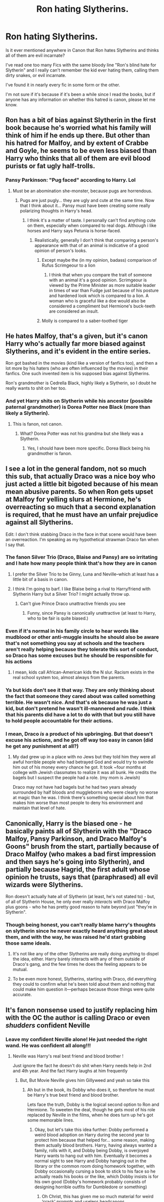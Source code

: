 #+TITLE: Ron hating Slytherins.

* Ron hating Slytherins.
:PROPERTIES:
:Author: Snoo-31074
:Score: 82
:DateUnix: 1611585614.0
:DateShort: 2021-Jan-25
:FlairText: Discussion
:END:
Is it ever mentioned anywhere in Canon that Ron hates Slytherins and thinks all of them are evil incarnate?

I've read one too many Fics with the same bloody line "Ron's blind hate for Slytherin" and I really can't remember the kid ever hating them, calling them dirty snakes, or evil incarnate.

I've found it in nearly every fic in some form or the other.

I'm not sure if it's because if it's been a while since I read the books, but if anyone has any information on whether this hatred is canon, please let me know.


** Ron has a bit of bias against Slytherin in the first book because he's worried what his family will think of him if he ends up there. But other than his hatred for Malfoy, and by extent of Crabbe and Goyle, he seems to be even less biased than Harry who thinks that all of them are evil blood purists or fat ugly half-trolls.
:PROPERTIES:
:Author: I_love_DPs
:Score: 96
:DateUnix: 1611587453.0
:DateShort: 2021-Jan-25
:END:

*** Pansy Parkinson: "Pug faced" according to Harry. Lol
:PROPERTIES:
:Author: InquisitorCOC
:Score: 54
:DateUnix: 1611587664.0
:DateShort: 2021-Jan-25
:END:

**** Must be an abomination she-monster, because pugs are horrendous.
:PROPERTIES:
:Author: TheLostCanvas
:Score: 24
:DateUnix: 1611589926.0
:DateShort: 2021-Jan-25
:END:

***** Pugs are just pugly... they are ugly and cute at the same time. Now that I think about it... Pansy must have been creating some really polarizing thoughts in Harry's head.
:PROPERTIES:
:Author: I_love_DPs
:Score: 39
:DateUnix: 1611590182.0
:DateShort: 2021-Jan-25
:END:

****** I think it's a matter of taste. I personally can't find anything cute on them, especially when compared to real dogs. Although i like horses and Harry says Petunia is horse-faced.
:PROPERTIES:
:Author: TheLostCanvas
:Score: 35
:DateUnix: 1611590794.0
:DateShort: 2021-Jan-25
:END:

******* Realistically, generally I don't think that comparing a person's appearance with that of an animal is indicative of a good opinion of person's looks.
:PROPERTIES:
:Author: I_love_DPs
:Score: 36
:DateUnix: 1611591547.0
:DateShort: 2021-Jan-25
:END:

******** Except maybe the (in my opinion, badass) comparison of Rufus Scrimgeour to a lion
:PROPERTIES:
:Author: KnightlyRevival306
:Score: 3
:DateUnix: 1611660752.0
:DateShort: 2021-Jan-26
:END:

********* I think that when you compare the trait of someone with an animal it's a good opinion. Scrimgeour is viewed by the Prime Minister as more suitable leader in times of war than Fudge just because of his posture and hardened look which is compared to a lion. A woman who is graceful like a doe would also be considered a compliment but Hermione's buck-teeth are considered an insult.
:PROPERTIES:
:Author: I_love_DPs
:Score: 3
:DateUnix: 1611667222.0
:DateShort: 2021-Jan-26
:END:


******** Molly is compared to a saber-toothed tiger
:PROPERTIES:
:Author: Freenore
:Score: 3
:DateUnix: 1611663637.0
:DateShort: 2021-Jan-26
:END:


** He hates Malfoy, that's a given, but it's canon Harry who's actually far more biased against Slytherins, and it's evident in the entire series.

Ron got bashed in the movies (kind like a version of fanfics too), and then a lot more by his haters (who are often influenced by the movies) in their fanfics. One such invented item is his supposed bias against Slytherins.

Ron's grandmother is Cedrella Black, highly likely a Slytherin, so I doubt he really wants to shit on her too.
:PROPERTIES:
:Author: InquisitorCOC
:Score: 85
:DateUnix: 1611586404.0
:DateShort: 2021-Jan-25
:END:

*** And yet Harry shits on Slytherin while his ancestor (possible paternal grandmother) is Dorea Potter nee Black (more than likely a Slytherin).
:PROPERTIES:
:Author: Entinu
:Score: -18
:DateUnix: 1611603702.0
:DateShort: 2021-Jan-25
:END:

**** This is fanon, not canon.
:PROPERTIES:
:Author: vichan
:Score: 28
:DateUnix: 1611606206.0
:DateShort: 2021-Jan-25
:END:

***** What? Dorea Potter was not his grandma but she likely was a Slytherin.
:PROPERTIES:
:Author: DeDe_at_it_again
:Score: -1
:DateUnix: 1611608778.0
:DateShort: 2021-Jan-26
:END:

****** Yes, I should have been more specific. Dorea Black being his grandmother is fanon.
:PROPERTIES:
:Author: vichan
:Score: 23
:DateUnix: 1611611100.0
:DateShort: 2021-Jan-26
:END:


** I see a lot in the general fandom, not so much this sub, that actually Draco was a nice boy who just acted a little bit bigoted because of his mean mean abusive parents. So when Ron gets upset at Malfoy for yelling slurs at Hermione, he's overreacting so much that a second explanation is required, that he must have an unfair prejudice against all Slytherins.

Edit: I don't think stabbing Draco in the face in that scene would have been an overreaction. I'm speaking as my hypothetical strawman Draco fan when I say that.
:PROPERTIES:
:Author: chlorinecrownt
:Score: 27
:DateUnix: 1611600155.0
:DateShort: 2021-Jan-25
:END:

*** The fanon Silver Trio (Draco, Blaise and Pansy) are so irritating and I hate how many people think that's how they are in canon
:PROPERTIES:
:Author: Bleepbloopbotz2
:Score: 19
:DateUnix: 1611600392.0
:DateShort: 2021-Jan-25
:END:

**** I prefer the Silver Trio to be Ginny, Luna and Neville--which at least has a little bit of a basis in canon.
:PROPERTIES:
:Author: CryptidGrimnoir
:Score: 12
:DateUnix: 1611615667.0
:DateShort: 2021-Jan-26
:END:


**** I think I'm going to barf. I like Blaise being a rival to Harry/friend with Slytherin Harry but a Silver Trio? I might actually throw up.
:PROPERTIES:
:Author: MaineSoxGuy93
:Score: 6
:DateUnix: 1611620837.0
:DateShort: 2021-Jan-26
:END:

***** Can't give Prince Draco unattractive friends you see
:PROPERTIES:
:Author: Bleepbloopbotz2
:Score: 9
:DateUnix: 1611659467.0
:DateShort: 2021-Jan-26
:END:

****** Funny, since Pansy is canonically unattractive (at least to Harry, who to be fair is quite biased.)
:PROPERTIES:
:Author: Hikaribennett
:Score: 1
:DateUnix: 1611667589.0
:DateShort: 2021-Jan-26
:END:


*** Even if it's normal in his family circle to hear words like mudblood or other anti-muggle insults he should also be aware that's not something you say at schools and the teachers aren't really helping because they tolerate this sort of conduct, so Draco has some excuses but he should be responsible for his actions
:PROPERTIES:
:Author: Polenordgwak
:Score: 8
:DateUnix: 1611609363.0
:DateShort: 2021-Jan-26
:END:

**** I mean, kids call African-American kids the N slur. Racism exists in the real school system too, almost always from the parents.
:PROPERTIES:
:Author: Puzzled-You
:Score: 5
:DateUnix: 1611651895.0
:DateShort: 2021-Jan-26
:END:


*** Ya but kids don't see it that way. They are only thinking about the fact that someone they cared about was called something terrible. He wasn't nice. And that's ok because he was just a kid, but don't pretend he wasn't ill-mannered and rude. I think that his parents did have a lot to do with that but you still have to hold people accountable for their actions.
:PROPERTIES:
:Author: Charweedog
:Score: 6
:DateUnix: 1611601947.0
:DateShort: 2021-Jan-25
:END:


*** I mean, Draco /is/ a product of his upbringing. But that doesn't excuse his actions, and he got off way too easy in canon (did he get any punishment at all?)
:PROPERTIES:
:Author: Fredrik1994
:Score: 1
:DateUnix: 1611672877.0
:DateShort: 2021-Jan-26
:END:

**** My dad grew up in a place with no Jews but they told him they were all awful horrible people who had betrayed God and would try to swindle him out of his money every chance he got. It took ~four months at college with Jewish classmates to realize it was all bunk. He credits the bagels but I suspect the people had a role. (my mom is Jewish)

Draco may not have had bagels but he had two years already surrounded by half bloods and muggleborns who were clearly no worse at magic than he was. I think there's something special about him that makes him worse than most people to deny his environment and maintain that level of hate.
:PROPERTIES:
:Author: chlorinecrownt
:Score: 4
:DateUnix: 1611675096.0
:DateShort: 2021-Jan-26
:END:


** Canonically, Harry is the biased one - he basically paints all of Slytherin with the "Draco Malfoy, Pansy Parkinson, and Draco Malfoy's Goons" brush from the start, partially because of Draco Malfoy (who makes a bad first impression and then says he's going into Slytherin), and partially because Hagrid, the first adult whose opinion he trusts, says that (paraphrased) all evil wizards were Slytherins.

Ron doesn't actually hate all of Slytherin (at least, he's not stated to) - but, of all of Slytherin House, he only ever really /interacts/ with Draco Malfoy plus goons - who he has pretty good reason to hate beyond just "they're in Slytherin".
:PROPERTIES:
:Author: PsiGuy60
:Score: 50
:DateUnix: 1611595144.0
:DateShort: 2021-Jan-25
:END:

*** Though being honest, you can't really blame harry's thoughts on slytherin since he never exactly heard anything great about them, and with the way, he was raised he'd start grabbing those same ideals.
:PROPERTIES:
:Author: MrMakoChan
:Score: 11
:DateUnix: 1611619438.0
:DateShort: 2021-Jan-26
:END:

**** It's not like any of the other Slytherins are really doing anything to dispel the idea, either. Harry barely interacts with any of them outside of Draco's gang, and the few times he does the feeling appears to be mutual.
:PROPERTIES:
:Author: PsiGuy60
:Score: 9
:DateUnix: 1611651951.0
:DateShort: 2021-Jan-26
:END:


**** To be even more honest, Slytherins, starting with Draco, did everything they could to confirm what he's been told about them and nothing that could make him question it---perhaps because those things were quite accurate.
:PROPERTIES:
:Author: turbinicarpus
:Score: 6
:DateUnix: 1611659648.0
:DateShort: 2021-Jan-26
:END:


** It's fanon nonsense used to justify replacing him with the OC the author is calling Draco or even /shudders/ confident Neville
:PROPERTIES:
:Author: Bleepbloopbotz2
:Score: 46
:DateUnix: 1611586608.0
:DateShort: 2021-Jan-25
:END:

*** Leave my confident Neville alone! He just needed the right wand. He was confident all along!!!
:PROPERTIES:
:Author: Don_Floo
:Score: 43
:DateUnix: 1611599234.0
:DateShort: 2021-Jan-25
:END:

**** Neville was Harry's real best friend and blood brother !

Just ignore the fact he doesn't do shit when Harry needs help in 2nd and 4th year. And the fact Harry laughs at him frequently
:PROPERTIES:
:Author: Bleepbloopbotz2
:Score: 48
:DateUnix: 1611599289.0
:DateShort: 2021-Jan-25
:END:

***** But, But Movie Neville gives him Gillyweed and yeah so take this
:PROPERTIES:
:Author: Simoerys
:Score: 11
:DateUnix: 1611605400.0
:DateShort: 2021-Jan-25
:END:

****** Ah but in the book, its Dobby who does it, so therefore he must be Harry's true best friend and blood brother.

Lets face the truth, Dobby is the logical second option to Ron and Hermione. To sweeten the deal, though he gets most of his role replaced by Neville in the films, when he does turn up he's got some memorable lines.
:PROPERTIES:
:Author: Duvkav1
:Score: 22
:DateUnix: 1611612687.0
:DateShort: 2021-Jan-26
:END:

******* Okay, but let's take this idea further: Dobby performed a weird blood adoption on Harry during the second year to protect him because that helped for... some reason, making them actually blood brothers. Harry, having always wanted a family, rolls with it, and Dobby being Dobby, is overjoyed Harry wants to hang out with him. Eventually it becomes a normal sight to see Harry and Dobby hanging out in the library or the common room doing homework together, with Dobby occasionally cursing a book to stick to his face so he actually reads his books or the like, which Dobby insists is for his own good (Dobby's homework probably consists of designing horrible outfits for Dumbledore or something)
:PROPERTIES:
:Author: ZoeyMomochi
:Score: 11
:DateUnix: 1611613823.0
:DateShort: 2021-Jan-26
:END:

******** Oh Christ, this has given me so much material for weird ‘crack' prompts and useless headcanons.

1) Harry and Dobby go through a blood ritual, but it has side effects and they both get a glow-up. This makes Dobby look like Handsome Squidward. 2) Possibly in the same story as 1, Dumbledore takes Harry on as an apprentice. He brings Dobby along, he then becomes Dumbledore's Personal Tailor because their styles are both eccentric. For some reason Dobby's eclectic tastes catch on as a fashion fad and he becomes successful, stumbling arse backwards into more progress for elf rights. 3) Bonus points for an expansive elf/fairy world than just House-elves, the rest just keep out of the way in Forests and Woods like Carterhaugh. Wizards just managed to capture and enslave some Brownies which possibly resulted in house elf slavery.
:PROPERTIES:
:Author: Duvkav1
:Score: 15
:DateUnix: 1611614934.0
:DateShort: 2021-Jan-26
:END:


******* IIRC, Fake-Moody was hoping Neville would help Harry, but Mr. I-only-talk-to-Ron-and-Hermione didn't ask Neville for help.
:PROPERTIES:
:Author: MaineSoxGuy93
:Score: 8
:DateUnix: 1611613472.0
:DateShort: 2021-Jan-26
:END:

******** That is true. A misstep in Crouch's plan because Harry is too stubborn and self reliant.
:PROPERTIES:
:Author: Duvkav1
:Score: 4
:DateUnix: 1611613835.0
:DateShort: 2021-Jan-26
:END:


****** Plus Neville is a badass, so there's that. What did Ron do for Harry, huh? NOTHING!

Except maybe all those times he was essential to Harry's survival or just proved his loyalty by standing in front of death with no hesitation
:PROPERTIES:
:Author: White_fri2z
:Score: 18
:DateUnix: 1611612829.0
:DateShort: 2021-Jan-26
:END:

******* Yeah, it drives me crazy when authors say Ron was never really a good friend to Harry. Dude tried to stand on a broken leg to put himself between Harry and man he thought was trying to kill him.
:PROPERTIES:
:Author: Llian_Winter
:Score: 16
:DateUnix: 1611628741.0
:DateShort: 2021-Jan-26
:END:

******** Lots of authors only watched the movies, where Hermione stands between Harry and Sirius instead of Ron
:PROPERTIES:
:Author: Puzzled-You
:Score: 5
:DateUnix: 1611651753.0
:DateShort: 2021-Jan-26
:END:

********* Oh, you mean those movies where almost all of Ron's best moments are given to Hermione?

I swear, Steve Kloves was nursing a semi for Hermione the entire time. It's so off-putting that she was made perfect at the expense of Ron's character. They're both so much more rounded in the books.
:PROPERTIES:
:Author: ObserveFlyingToast
:Score: 6
:DateUnix: 1611661863.0
:DateShort: 2021-Jan-26
:END:

********** I mean he kinda openly admitted that she is his favourite character, and that he wanted her to get with Harry instead of Ron... As much as I dislike JK Rowling for several reasons, Harry not being with Hermione was probably a good move. Too many people would see it as the 'Good guy always gets the girl' trope'.
:PROPERTIES:
:Author: Puzzled-You
:Score: 3
:DateUnix: 1611662202.0
:DateShort: 2021-Jan-26
:END:

*********** Very true.

It's not even just that though, I genuinely don't think they would have made a good couple. Hermione is too focused on her studies, and Harry has the hero complex and takes himself very seriously at times. They both need someone to keep them grounded.

Enter Ron. And later, Ginny.
:PROPERTIES:
:Author: ObserveFlyingToast
:Score: 3
:DateUnix: 1611662638.0
:DateShort: 2021-Jan-26
:END:

************ Ron helps Hermione relax once in a while, and Ginny doesn't take shit from anyone, let alone Harry. Keeps him on his toes, ya know?
:PROPERTIES:
:Author: Puzzled-You
:Score: 3
:DateUnix: 1611662785.0
:DateShort: 2021-Jan-26
:END:

************* Exactly! That's why they work as couples. Two people who are very similar don't always work.
:PROPERTIES:
:Author: ObserveFlyingToast
:Score: 2
:DateUnix: 1611662910.0
:DateShort: 2021-Jan-26
:END:


********* I will forever be angry about this. Movie people literally were like: „Oh look. An amazing scene. Very character defining, shows us really who this person is. Of course we'll include it! We're just gonna give the line to another character because we like her better.“

It's like the ultimate proof that they just blindly worshiped Hermione and needlessly dumped on Ron. I mean, even if you wanna go around letting Hermione know things she couldn't know because We jUsT aSsUme SHe rEAd iT in A BOoK, that scene had literally nothing to do with booksmarts at all.
:PROPERTIES:
:Author: naomide
:Score: 5
:DateUnix: 1611662428.0
:DateShort: 2021-Jan-26
:END:


** Well. In book-canon, the (in)famous line /“There's not a single witch or wizard who went bad who wasn't in Slytherin. You-Know-Who was one.”/ is Hagrid's, not Ron's.

Ron /does/ show antipathy from the get-go (PS, train):

#+begin_quote
  “What house are your brothers in?” asked Harry.

  “Gryffindor,” said Ron. Gloom seemed to be settling on him again. “Mom and Dad were in it, too. I don't know what they'll say if I'm not. I don't suppose Ravenclaw would be too bad, but imagine if they put me in Slytherin.”

  “That's the house Vol---, I mean, You-Know-Who was in?”

  “Yeah,” said Ron. He flopped back into his seat, looking depressed.
#+end_quote

Given that 11 y old's opinions hardly are their own, this tells us also something about the Weasleys as a whole, and/or the kind of people they socialise with.

And of course, from here on out, it doesn't get better, because of Draco & co. Still, I would hesitate to call it "hatred". It's a rivalry, a dislike, a mutual looking-down-on-the-respective-other-house -- ultimately, a clash of ideals and values, and the degree to which one "dislikes" that corresponds to the ability to leave people with different mindsets be.

And more to the point, I would not ascribe to Ron any /particular/ dislike of Slytherin, other than the specific dislike of Draco, and the generic one that has existed forever (HBP):

#+begin_quote
  Zabini did not make any sign of recognition or greeting, nor did Harry or Neville: Gryffindor and Slytherin students loathed each other on principle.
#+end_quote

(Pottermore Slytherin Welcome Message):

#+begin_quote
  Now, a lot of people say that Slytherins and Gryffindors represent two sides of the same coin. Personally, I think Gryffindors are nothing more than wannabe Slytherins. Mind you, some people say that Salazar Slytherin and Godric Gryffindor prized the same kinds of students, so perhaps we are more similar than we like to think. But that doesn't mean that we cosy up with Gryffindors. They like beating us only slightly less than we like beating them.
#+end_quote

You also asked whether Ron thinks they are all "evil". I feel this can be answered -- taking the POV that the Anti-Voldemort side is "good" -- with a /yes/, But this will be simply due to what reality is like, because it is a factual truth that basically all Slytherins are (again, from aforementioned POV) bigots and racists.

And as for insults, no one ever calls Slytherins "snakes" or "slimy snakes", which would be a misnomer in any case (snakes are never slimy, they are reptiles). Just one time (GoF, the Qudditch WC), Ron calls the Malfoys "slimy gits".
:PROPERTIES:
:Author: Sescquatch
:Score: 30
:DateUnix: 1611589833.0
:DateShort: 2021-Jan-25
:END:

*** u/Raesong:
#+begin_quote
  Just one time (GoF, the Qudditch WC), Ron calls the Malfoys "slimy gits".
#+end_quote

Which, to be fair, they totally are.
:PROPERTIES:
:Author: Raesong
:Score: 42
:DateUnix: 1611594649.0
:DateShort: 2021-Jan-25
:END:


*** I actually disagree with that being antipathy. That's anxiety about upsetting his parents. His parents have house pride, and want their kids in their old house. Not because they think all Slytherins are evil, but because they're the rival house. He'd not only be failing to follow family traditions, but joining his brothers rival house.
:PROPERTIES:
:Author: Lamenardo
:Score: 28
:DateUnix: 1611601563.0
:DateShort: 2021-Jan-25
:END:

**** Hmm ... I'm not sure there is a meaningful difference. Leaving aside the reason, Ravenclaw is okay for Ron, Slytherin isn't. That's what I'd define as an antipathy, even if the reason only is not wanting to upset his family.

The motivation for this antipathy of the Weasleys, in turn, isn't stated (beyond the general historic dislike between Gryffindor and Slytherin, resp. the values those sides represent). But given that canonically, almost all Slytherins /do/ have similar mindsets to Malfoy, it doesn't seem far-fetched to assume that this is a source of it.

That was what I meant; from the POV of the Weasleys, disliking Slytherins makes actual sense.
:PROPERTIES:
:Author: Sescquatch
:Score: 7
:DateUnix: 1611604632.0
:DateShort: 2021-Jan-25
:END:


**** I think it comes more from his brothers than his parents, actually.
:PROPERTIES:
:Author: CryptidGrimnoir
:Score: 3
:DateUnix: 1611615581.0
:DateShort: 2021-Jan-26
:END:


*** 'taking the POV that the Anti-Voldemort side is "good"

You mean the reality ?
:PROPERTIES:
:Author: Bleepbloopbotz2
:Score: 15
:DateUnix: 1611592458.0
:DateShort: 2021-Jan-25
:END:

**** I mean, presumably Death Eaters don't think of themselves as "evil" and "being on the wrong side", no?

So if you (or Ron) were of the opinion that Muggleborns are lesser beings and discrimination is a-ok, my argument wouldn't work. That was the reason for the caveat.
:PROPERTIES:
:Author: Sescquatch
:Score: 8
:DateUnix: 1611593406.0
:DateShort: 2021-Jan-25
:END:


** i mean considering everything harrys really the one who dislikes slytherins lmao rons grandmother was cedrella black and assuming she was a slytherin i dont think he'd have all that bad view on slytherins as a whole. he hates malfoy and crabbe and goyle obviously and the line about being placed into slytherin in book 1 is just a fear about what his family would think about him.
:PROPERTIES:
:Author: ourfoxholedyouth
:Score: 9
:DateUnix: 1611598950.0
:DateShort: 2021-Jan-25
:END:


** It's a mix of things - as usual in fanfiction. It starts with impressions from canon (where Ron is not fond of Slytherins, of course), which then gets used in fanfiction. That aspect becomes more important to his character, with writers/readers picking it up and exaggerating it over time. Plus, the Weasleys are often exaggerated into becoming a super light side family, which exaggerates in turn their view of Slytherins.

Narratively, it also makes sense for Ron (and/or Hermione) to be more anti-Slytherin than in the books. I don't mind having more antagonism there (though the dumb bashing version is obviously bad). Having one of Harry's two best friends react more negatively towards Slytherin is a fun inclusion in fics where some of those characters take on a more sympathetic angle, as it can add tension/conflict in a fairly natural way. Just tends to be Ron there - likely because he has a heated temper that manifested itself a few times in turning away from Harry for a limited period of time, so people find it more fitting for that to happen than Hermione I assume.

A lot of it does depend on how we view the first conflict with Voldemort, and how that affected Wizarding society.
:PROPERTIES:
:Author: matgopack
:Score: 10
:DateUnix: 1611589595.0
:DateShort: 2021-Jan-25
:END:


** It allows the author to replace Ron with a pure blood male, usually Neville who is his “godbrother” which makes no sense whatsoever. So basically Neville becomes Ron with no flaws and is Uber confident and powerful
:PROPERTIES:
:Author: RoyalAct4
:Score: 10
:DateUnix: 1611613549.0
:DateShort: 2021-Jan-26
:END:

*** Yup, they always try to pretend this isn't the case through.
:PROPERTIES:
:Author: YOB1997
:Score: 5
:DateUnix: 1611614446.0
:DateShort: 2021-Jan-26
:END:


** Inaccurate and overdone.
:PROPERTIES:
:Author: YOB1997
:Score: 5
:DateUnix: 1611613947.0
:DateShort: 2021-Jan-26
:END:


** I mean in Canon Slytherins are kind of all Hitler youth 2.0 I mean Snape and Slughorn are the only ones with positive actions to their name (being against the magical holocaust). The rest are portrayed as racist, unpleasant, brutish etc. It is one of the reasons why fanon Slytherins are upgraded in 9/10 cases, because they are just cartoonishly evil in the books.

Book 7 has Voldemort telling Lucius only Draco didn't join up to fight for the death eaters in the battle of Hogwarts.

As such the entire trio is heavily against Slytherins literally all of the time, Hermione, Harry, Ron never do anything but be in an antagonistic relationship with them, admittedly usually instigated by some Slytherins being evil for conflicts sake.

Why this trait is usually the one tied to Ron? Well probably because it is most likely for him to be prejudiced, given that he grew up in that world, and thus it makes the most sense if you're gonna call him out on hating Slytherins in years 1-2.

If you want to work with a Ron who is in a strong negative light you usually have to use either Slytherin hate or jealousy (or bad eating habits and stupidity if you are in a rush). Now since there is not much for Ron to be jealous of Harry in books 1/2 you take what's left.
:PROPERTIES:
:Author: HQMorganstern
:Score: 13
:DateUnix: 1611594216.0
:DateShort: 2021-Jan-25
:END:

*** Well there is Andromeda too. And although we know literally nothing about her other than she eloped with a Weasley, Cedrella Black
:PROPERTIES:
:Author: HELLOOOOOOooooot
:Score: 4
:DateUnix: 1611601102.0
:DateShort: 2021-Jan-25
:END:

**** Well Andromeda isn't a Slytherin in the books just in the extended universe, and even then we have very little first hand insight into her character. I mean in the later books JRO makes an effort to somehow not have "Slytherins bad, Hufflepufs useless" but the early books have Slytherins described as an "unpleasant lot" from Harry's sorting night, Slytherin quarelling with the other founders cuz he is extra racist etc.

The Harry Potter books are rather shallow because they are in essence a children's book with a murder mystery. It is why imo fanon is so successful, you can explore endless hidden depths of any character you want, considering most of them only have a basic description.
:PROPERTIES:
:Author: HQMorganstern
:Score: 11
:DateUnix: 1611602088.0
:DateShort: 2021-Jan-25
:END:

***** Andromeda is at the least indirectly confirmed to have been in Slytherin in HBP. To quote Horace Slughorn.

#+begin_quote
  [...]The whole Black family had been in my house[...]
#+end_quote
:PROPERTIES:
:Author: creation-of-cookies
:Score: 8
:DateUnix: 1611603979.0
:DateShort: 2021-Jan-25
:END:

****** Oh yes this is true, my point still stands but that's a good addition.
:PROPERTIES:
:Author: HQMorganstern
:Score: 3
:DateUnix: 1611604380.0
:DateShort: 2021-Jan-25
:END:

******* Oh yeah, for sure.
:PROPERTIES:
:Author: creation-of-cookies
:Score: 3
:DateUnix: 1611610298.0
:DateShort: 2021-Jan-26
:END:


** Wait. I totally understand that Ron isn't actually a Slytherin hating bigot and that it's just a fanon theory. But basically every post in this thread is saying that Harry is the one who was /really/ anti Slytherin, but I don't exactly remember anything like that either. Could someone post some specific examples of times Harry showcased his discrimination?
:PROPERTIES:
:Author: _The_Evil_Duckling_
:Score: 5
:DateUnix: 1611600533.0
:DateShort: 2021-Jan-25
:END:

*** He kinda loses his shit when he hears that Worthington might be Champion iirc
:PROPERTIES:
:Author: Bleepbloopbotz2
:Score: 9
:DateUnix: 1611600851.0
:DateShort: 2021-Jan-25
:END:

**** Ya but Worthington was also a terrible sport in quidditch games so. Also I think it's fair of him like most of the Slytherins low key bully people (not all), and I'm not saying that it isn't because of their parents but of course they don't want their school to be represented by a bully.
:PROPERTIES:
:Author: Charweedog
:Score: 9
:DateUnix: 1611602084.0
:DateShort: 2021-Jan-25
:END:


**** Also Harry played Quidditch against him. The houses used to jinx the other team players in the corridors I think. At one point Wood has Harry escorted everywhere?

So if Harry did have a bad view, it would be justified to an extent. But yeah technically it's Harry who disliked Slytherins.

Lol. This just gave "the hat wanted me in Slytherin" trope and Haphne shippers a whole new twist.
:PROPERTIES:
:Author: Snoo-31074
:Score: 8
:DateUnix: 1611602730.0
:DateShort: 2021-Jan-25
:END:

***** Yeah, I think a lot of people mistake a high school sports rivalry for something deeper.

I also really hate the "the hat wanted to put me in Slytherin" thing. The hat never mentioned Slytherin until Harry brought it up saying he didn't want to go there! The hat just asks him if he is sure. I guess Harry did think it in his second year though.
:PROPERTIES:
:Author: Llian_Winter
:Score: 4
:DateUnix: 1611629737.0
:DateShort: 2021-Jan-26
:END:


** I think it mainly comes from this line: "All the darks witches and wizards come from *Slytherin*"
:PROPERTIES:
:Author: cest_la_via
:Score: -4
:DateUnix: 1611608963.0
:DateShort: 2021-Jan-26
:END:

*** By and large a fact tho with Sirius being the only real exception
:PROPERTIES:
:Author: Bleepbloopbotz2
:Score: 2
:DateUnix: 1611609098.0
:DateShort: 2021-Jan-26
:END:

**** That's a failing of canon. Yes, it does treat Slytherin as the always-evil house, which is /garbage/. The only Slytherins who appear on screen without being various shades of evil, from subtle to cackling, are Snape and Slughorn - both of whom are at least deep grey. I wish we could say that that's just because of the limitations of Harry's point of view. But then the entire house walks out on the Battle of Hogwarts rather than help.

Yay for a series that's all about fighting discrimination...
:PROPERTIES:
:Author: thrawnca
:Score: 1
:DateUnix: 1611783824.0
:DateShort: 2021-Jan-28
:END:


**** It's a cycle.
:PROPERTIES:
:Author: cest_la_via
:Score: -8
:DateUnix: 1611609394.0
:DateShort: 2021-Jan-26
:END:

***** Is it tho ?

The Slytherins aren't really persecuted or treated in a worse way than the other houses on a daily basis.

Almost all the confrontations they have with other students are ones they instigate.
:PROPERTIES:
:Author: Bleepbloopbotz2
:Score: 11
:DateUnix: 1611609632.0
:DateShort: 2021-Jan-26
:END:

****** When someone like Ron can say 'All the darks witches and wizards come from Slytherin' then fuck yeah. Can you actually see Ron becoming friends with a Slytherin? Anybody else from another house?
:PROPERTIES:
:Author: cest_la_via
:Score: -6
:DateUnix: 1611610504.0
:DateShort: 2021-Jan-26
:END:

******* u/Bleepbloopbotz2:
#+begin_quote
  When someone like Ron can say 'All the darks witches and wizards come from Slytherin' then fuck yeah.
#+end_quote

Ron is a first year who hasn't even arrived at the school yet when this happens. He has literally no power over anything

#+begin_quote
  Can you actually see Ron becoming friends with a Slytherin?
#+end_quote

Yeah, as long as they aren't garbage people like Malfoy

#+begin_quote
  Anybody else from another house
#+end_quote

Yes because he does, with Luna
:PROPERTIES:
:Author: Bleepbloopbotz2
:Score: 10
:DateUnix: 1611610723.0
:DateShort: 2021-Jan-26
:END:

******** I'm replying here, cause I don't know if they have blocked you or not, and well, you're always fun to chill with on these threads.

Ron is capable of having friends outside his own immediate circle. He's the most sociable of the trio.

​

I really don't understand their point of "Luna is a wonderful being". She's not a pushover or an angel. She's just an odd person that we enjoy reading. Also, I doubt Luna would be overly eager to be friends with Slytherins either, seeing that she was captured, probably tortured, and held hostage by the Malfoys.

​

As for the defence of Draco... What? You can reconcile with a character that says "You'll be next mudbloods" with glee when faced with the prospect of his classmates dying, but you're willing to think Ron would never stop hating Slytherins because of a sentence he said before school even started?

​

A sentence and sentiment echoing Hagrid, who indeed is an angel with the biggest heart of all?

​

Also, Draco's family chose to follow Voldemort? Even when Voldemort was gone they chose to follow and advocate blood purity? (Books 1-4). Draco bought into the ideology himself. He also wasn't scared of killing people. I really hate that misconception.

​

He was scared of failing the task set by Voldemort. He didn't care who died in the process - Katie, Ron.
:PROPERTIES:
:Author: Snoo-31074
:Score: 8
:DateUnix: 1611613232.0
:DateShort: 2021-Jan-26
:END:


******** 'Yes because he does, with Luna' That's not what I meant. I wasn't talking about Ron becoming friends with someone from another House, I was saying can you realistically think Ron or any other person could try to become friends with a Slytherin? Aside from Luna, she's a wonderful being. 'Yeah, as long as they aren't garbage people like Malfoy' Okay. Goodbye. I'm blocking you. I don't like blocking people, but I won't get into an argument about DRACO a 16 year old boy who had not only his life but his parents' life threatened by a pasty sociopath missing his smeller.
:PROPERTIES:
:Author: cest_la_via
:Score: -5
:DateUnix: 1611611444.0
:DateShort: 2021-Jan-26
:END:

********* Because Draco Malfoy wasn't an horrible kid even before sixth year?

Because Luna is just an exception?

​

Listen, it's simple really. First of all, 'All the darks witches and wizards come from Slytherin' was saif by Hagrid, not Ron.

Second of all, Malfoy wished for the death of all muggleborns. Not only in second year, but in every years bar the last one, and that one is a maybe.

Third, Luna isn't a wonderful being of lights, butterflies, and rainbows. She's a /child/, and more than that a /child at heart/, who cannot manage to get out of her fantasy world. Sure, she's a great character, gentle and all that jazz, but making her some perfect being is bad.

Fourth, yeah I can imagine Ron befriending a Slytherin. They would just need to not be bigoted, not spray bad rumours about his current friends, and all around be a pleasant person to be around. Cite one such canon Slytherin.

Fifth, you kinda asked him at first "anybody else from another house", I'll say the DA speaks for itself

Sixth, blocking people is cringe, and the only purpose it serves is to prove to everyone that you're a whiny kid who can't accept he's wrong. "You're making me block you, because you say bad stuff" = "I don't like what you say, so I never want to see you again."

​

And remember, you get what you asked for. Malfoy asked to follow "a pasty sociopath missing his smeller". The three of them did, in fact. Well, if they don't like the results, it's their faults to begin with.
:PROPERTIES:
:Author: White_fri2z
:Score: 13
:DateUnix: 1611613502.0
:DateShort: 2021-Jan-26
:END:


********* Bye
:PROPERTIES:
:Author: Bleepbloopbotz2
:Score: 4
:DateUnix: 1611647674.0
:DateShort: 2021-Jan-26
:END:


********* If you are going to block people, just block them. There is no reason to literally tell them that they have upset you that much.

Either way, I hope you are not forgetting that these are fictional characters that have had their personalities created by one person.
:PROPERTIES:
:Author: ModernDayWeeaboo
:Score: 3
:DateUnix: 1611647445.0
:DateShort: 2021-Jan-26
:END:
